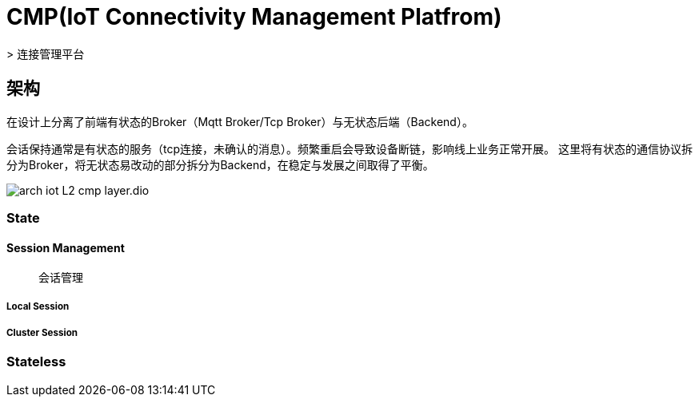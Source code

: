 :imagesdir: ../../../../diagram/drawio

= CMP(IoT Connectivity Management Platfrom)
> 连接管理平台

== 架构

在设计上分离了前端有状态的Broker（Mqtt Broker/Tcp Broker）与无状态后端（Backend）。

会话保持通常是有状态的服务（tcp连接，未确认的消息）。频繁重启会导致设备断链，影响线上业务正常开展。
这里将有状态的通信协议拆分为Broker，将无状态易改动的部分拆分为Backend，在稳定与发展之间取得了平衡。

image::arch_iot_L2_cmp_layer.dio.svg[]

=== State
==== Session Management
> 会话管理



===== Local Session

===== Cluster Session


=== Stateless

